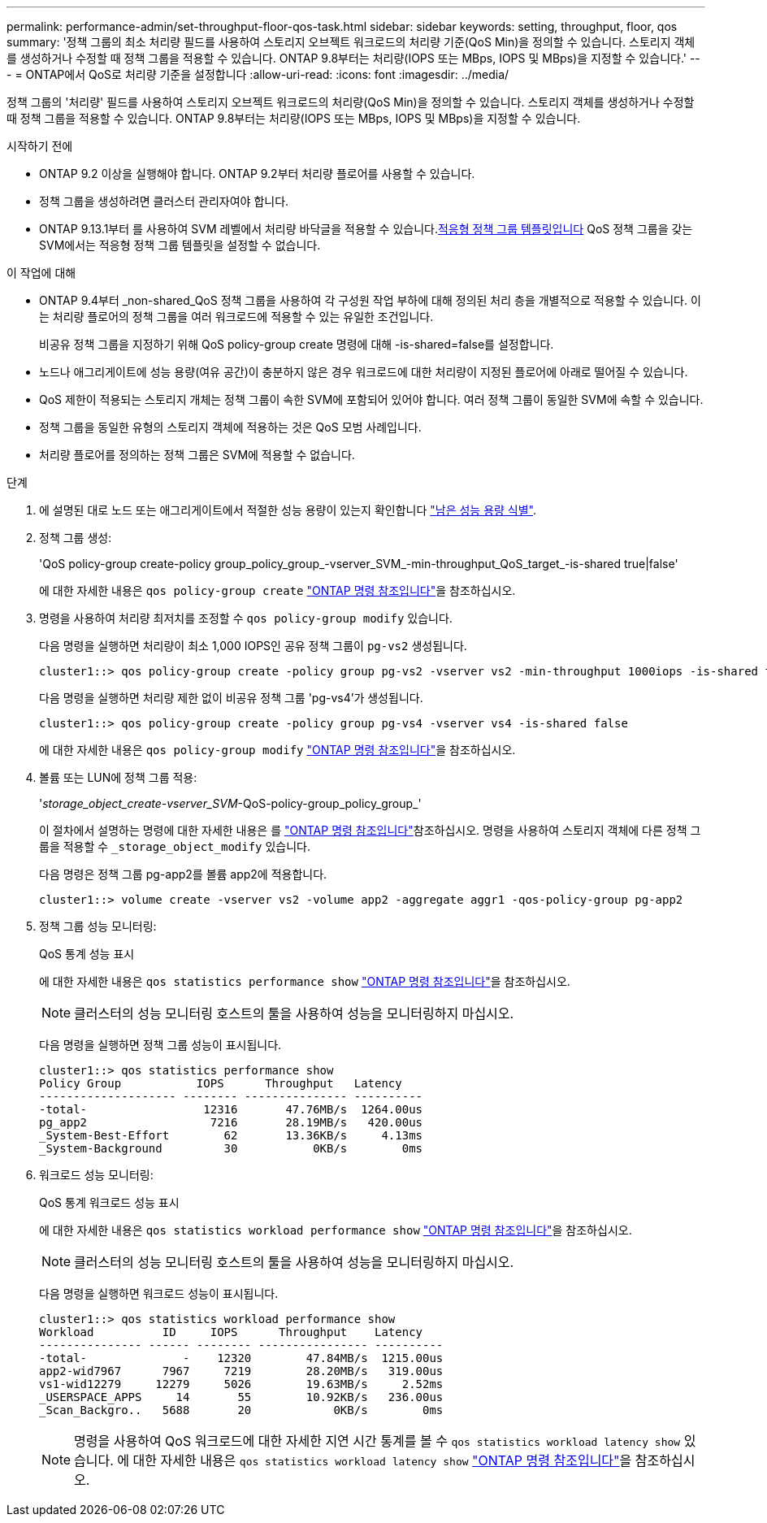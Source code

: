 ---
permalink: performance-admin/set-throughput-floor-qos-task.html 
sidebar: sidebar 
keywords: setting, throughput, floor, qos 
summary: '정책 그룹의 최소 처리량 필드를 사용하여 스토리지 오브젝트 워크로드의 처리량 기준(QoS Min)을 정의할 수 있습니다. 스토리지 객체를 생성하거나 수정할 때 정책 그룹을 적용할 수 있습니다. ONTAP 9.8부터는 처리량(IOPS 또는 MBps, IOPS 및 MBps)을 지정할 수 있습니다.' 
---
= ONTAP에서 QoS로 처리량 기준을 설정합니다
:allow-uri-read: 
:icons: font
:imagesdir: ../media/


[role="lead"]
정책 그룹의 '처리량' 필드를 사용하여 스토리지 오브젝트 워크로드의 처리량(QoS Min)을 정의할 수 있습니다. 스토리지 객체를 생성하거나 수정할 때 정책 그룹을 적용할 수 있습니다. ONTAP 9.8부터는 처리량(IOPS 또는 MBps, IOPS 및 MBps)을 지정할 수 있습니다.

.시작하기 전에
* ONTAP 9.2 이상을 실행해야 합니다. ONTAP 9.2부터 처리량 플로어를 사용할 수 있습니다.
* 정책 그룹을 생성하려면 클러스터 관리자여야 합니다.
* ONTAP 9.13.1부터 를 사용하여 SVM 레벨에서 처리량 바닥글을 적용할 수 있습니다.xref:adaptive-policy-template-task.html[적응형 정책 그룹 템플릿입니다] QoS 정책 그룹을 갖는 SVM에서는 적응형 정책 그룹 템플릿을 설정할 수 없습니다.


.이 작업에 대해
* ONTAP 9.4부터 _non-shared_QoS 정책 그룹을 사용하여 각 구성원 작업 부하에 대해 정의된 처리 층을 개별적으로 적용할 수 있습니다. 이는 처리량 플로어의 정책 그룹을 여러 워크로드에 적용할 수 있는 유일한 조건입니다.
+
비공유 정책 그룹을 지정하기 위해 QoS policy-group create 명령에 대해 -is-shared=false를 설정합니다.

* 노드나 애그리게이트에 성능 용량(여유 공간)이 충분하지 않은 경우 워크로드에 대한 처리량이 지정된 플로어에 아래로 떨어질 수 있습니다.
* QoS 제한이 적용되는 스토리지 개체는 정책 그룹이 속한 SVM에 포함되어 있어야 합니다. 여러 정책 그룹이 동일한 SVM에 속할 수 있습니다.
* 정책 그룹을 동일한 유형의 스토리지 객체에 적용하는 것은 QoS 모범 사례입니다.
* 처리량 플로어를 정의하는 정책 그룹은 SVM에 적용할 수 없습니다.


.단계
. 에 설명된 대로 노드 또는 애그리게이트에서 적절한 성능 용량이 있는지 확인합니다 link:identify-remaining-performance-capacity-task.html["남은 성능 용량 식별"].
. 정책 그룹 생성:
+
'QoS policy-group create-policy group_policy_group_-vserver_SVM_-min-throughput_QoS_target_-is-shared true|false'

+
에 대한 자세한 내용은 `qos policy-group create` link:https://docs.netapp.com/us-en/ontap-cli/qos-policy-group-create.html["ONTAP 명령 참조입니다"^]을 참조하십시오.

. 명령을 사용하여 처리량 최저치를 조정할 수 `qos policy-group modify` 있습니다.
+
다음 명령을 실행하면 처리량이 최소 1,000 IOPS인 공유 정책 그룹이 `pg-vs2` 생성됩니다.

+
[listing]
----
cluster1::> qos policy-group create -policy group pg-vs2 -vserver vs2 -min-throughput 1000iops -is-shared true
----
+
다음 명령을 실행하면 처리량 제한 없이 비공유 정책 그룹 'pg-vs4'가 생성됩니다.

+
[listing]
----
cluster1::> qos policy-group create -policy group pg-vs4 -vserver vs4 -is-shared false
----
+
에 대한 자세한 내용은 `qos policy-group modify` link:https://docs.netapp.com/us-en/ontap-cli/qos-policy-group-modify.html["ONTAP 명령 참조입니다"^]을 참조하십시오.

. 볼륨 또는 LUN에 정책 그룹 적용:
+
'_storage_object_create-vserver_SVM_-QoS-policy-group_policy_group_'

+
이 절차에서 설명하는 명령에 대한 자세한 내용은 를 link:https://docs.netapp.com/us-en/ontap-cli/["ONTAP 명령 참조입니다"^]참조하십시오. 명령을 사용하여 스토리지 객체에 다른 정책 그룹을 적용할 수 `_storage_object_modify` 있습니다.

+
다음 명령은 정책 그룹 pg-app2를 볼륨 app2에 적용합니다.

+
[listing]
----
cluster1::> volume create -vserver vs2 -volume app2 -aggregate aggr1 -qos-policy-group pg-app2
----
. 정책 그룹 성능 모니터링:
+
QoS 통계 성능 표시

+
에 대한 자세한 내용은 `qos statistics performance show` link:https://docs.netapp.com/us-en/ontap-cli/qos-statistics-performance-show.html["ONTAP 명령 참조입니다"^]을 참조하십시오.

+
[NOTE]
====
클러스터의 성능 모니터링 호스트의 툴을 사용하여 성능을 모니터링하지 마십시오.

====
+
다음 명령을 실행하면 정책 그룹 성능이 표시됩니다.

+
[listing]
----
cluster1::> qos statistics performance show
Policy Group           IOPS      Throughput   Latency
-------------------- -------- --------------- ----------
-total-                 12316       47.76MB/s  1264.00us
pg_app2                  7216       28.19MB/s   420.00us
_System-Best-Effort        62       13.36KB/s     4.13ms
_System-Background         30           0KB/s        0ms
----
. 워크로드 성능 모니터링:
+
QoS 통계 워크로드 성능 표시

+
에 대한 자세한 내용은 `qos statistics workload performance show` link:https://docs.netapp.com/us-en/ontap-cli/qos-statistics-workload-performance-show.html["ONTAP 명령 참조입니다"^]을 참조하십시오.

+
[NOTE]
====
클러스터의 성능 모니터링 호스트의 툴을 사용하여 성능을 모니터링하지 마십시오.

====
+
다음 명령을 실행하면 워크로드 성능이 표시됩니다.

+
[listing]
----
cluster1::> qos statistics workload performance show
Workload          ID     IOPS      Throughput    Latency
--------------- ------ -------- ---------------- ----------
-total-              -    12320        47.84MB/s  1215.00us
app2-wid7967      7967     7219        28.20MB/s   319.00us
vs1-wid12279     12279     5026        19.63MB/s     2.52ms
_USERSPACE_APPS     14       55        10.92KB/s   236.00us
_Scan_Backgro..   5688       20            0KB/s        0ms
----
+
[NOTE]
====
명령을 사용하여 QoS 워크로드에 대한 자세한 지연 시간 통계를 볼 수 `qos statistics workload latency show` 있습니다. 에 대한 자세한 내용은 `qos statistics workload latency show` link:https://docs.netapp.com/us-en/ontap-cli/qos-statistics-workload-latency-show.html["ONTAP 명령 참조입니다"^]을 참조하십시오.

====

